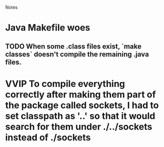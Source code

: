 				Notes

* Java Makefile woes
** TODO When some .class files exist, `make classes` doesn't compile the remaining .java files.
* VVIP To compile everything correctly after making them part of the package called sockets, I had to set classpath as '..' so that it would search for them under ./../sockets instead of ./sockets
